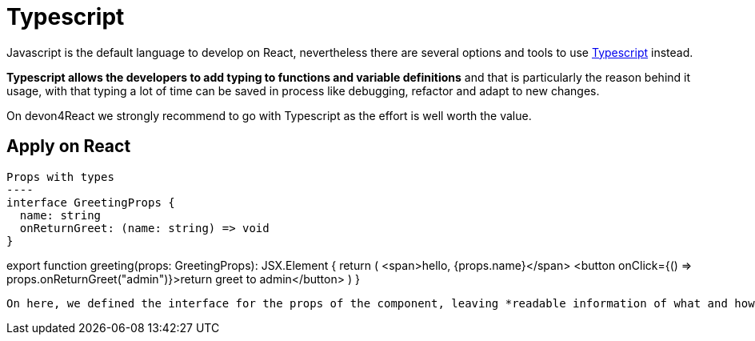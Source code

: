 :toc: macro

= Typescript

Javascript is the default language to develop on React, nevertheless there are several options and tools to use https://www.typescriptlang.org/[Typescript] instead.

*Typescript allows the developers to add typing to functions and variable definitions* and that is particularly the reason behind it usage, with that typing a lot of time can be saved in process like debugging, refactor and adapt to new changes.

On devon4React we strongly recommend to go with Typescript as the effort is well worth the value.

== Apply on React

[source, javascript]
Props with types
----
interface GreetingProps {
  name: string
  onReturnGreet: (name: string) => void
}

export function greeting(props: GreetingProps): JSX.Element {
  return (
    <span>hello, {props.name}</span>
    <button onClick={() => props.onReturnGreet("admin")}>return greet to admin</button>
  )
}
----

On here, we defined the interface for the props of the component, leaving *readable information of what and how the data is going to flow through this component*. On one hand we know the components needs a name to greet, which is a string, and on the other hand we clearly know that also, can perform events which in this case is to return the greeting with a variable inside of type string. *If any of this conditions were wrong, we would have an error and the component will not compile* making us certain that *our time investment in defition is now return profits in terms of trust and reliability*.